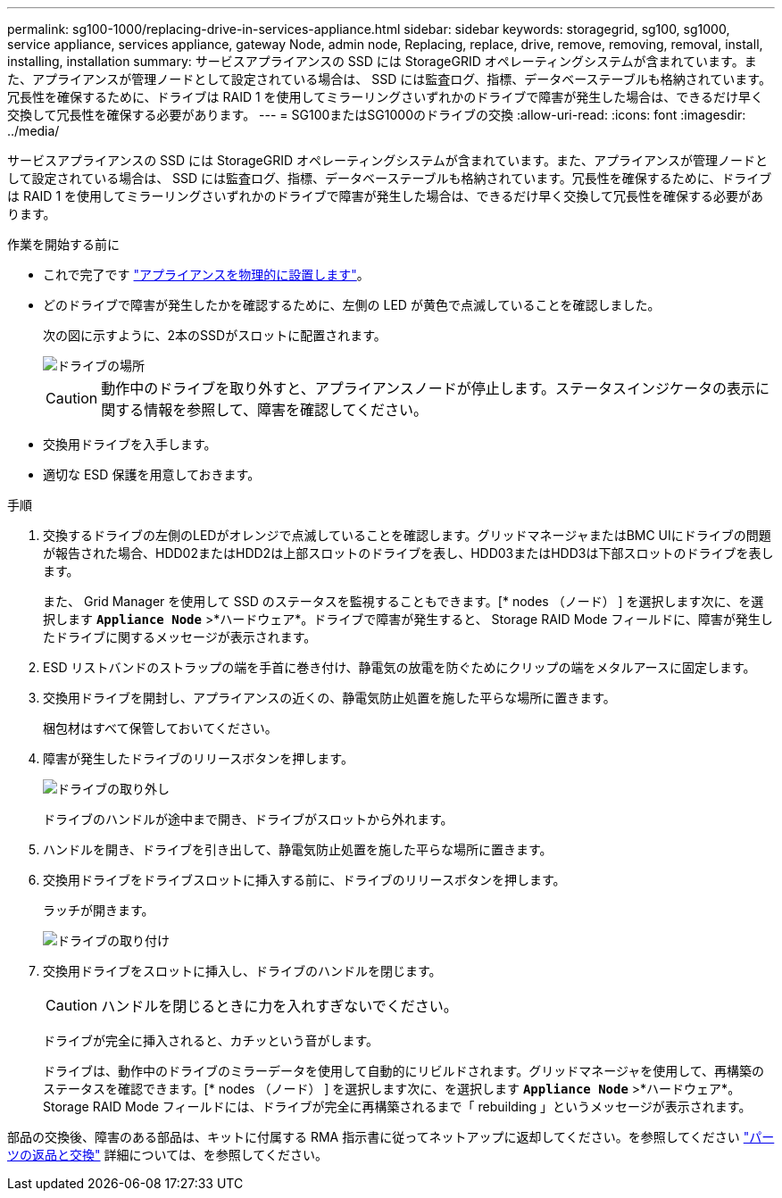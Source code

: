 ---
permalink: sg100-1000/replacing-drive-in-services-appliance.html 
sidebar: sidebar 
keywords: storagegrid, sg100, sg1000, service appliance, services appliance, gateway Node, admin node, Replacing, replace, drive, remove, removing, removal, install, installing, installation 
summary: サービスアプライアンスの SSD には StorageGRID オペレーティングシステムが含まれています。また、アプライアンスが管理ノードとして設定されている場合は、 SSD には監査ログ、指標、データベーステーブルも格納されています。冗長性を確保するために、ドライブは RAID 1 を使用してミラーリングさいずれかのドライブで障害が発生した場合は、できるだけ早く交換して冗長性を確保する必要があります。 
---
= SG100またはSG1000のドライブの交換
:allow-uri-read: 
:icons: font
:imagesdir: ../media/


[role="lead"]
サービスアプライアンスの SSD には StorageGRID オペレーティングシステムが含まれています。また、アプライアンスが管理ノードとして設定されている場合は、 SSD には監査ログ、指標、データベーステーブルも格納されています。冗長性を確保するために、ドライブは RAID 1 を使用してミラーリングさいずれかのドライブで障害が発生した場合は、できるだけ早く交換して冗長性を確保する必要があります。

.作業を開始する前に
* これで完了です link:locating-controller-in-data-center.html["アプライアンスを物理的に設置します"]。
* どのドライブで障害が発生したかを確認するために、左側の LED が黄色で点滅していることを確認しました。
+
次の図に示すように、2本のSSDがスロットに配置されます。

+
image::../media/drive_locations_sg1000_front_with_ssds.png[ドライブの場所]

+

CAUTION: 動作中のドライブを取り外すと、アプライアンスノードが停止します。ステータスインジケータの表示に関する情報を参照して、障害を確認してください。

* 交換用ドライブを入手します。
* 適切な ESD 保護を用意しておきます。


.手順
. 交換するドライブの左側のLEDがオレンジで点滅していることを確認します。グリッドマネージャまたはBMC UIにドライブの問題 が報告された場合、HDD02またはHDD2は上部スロットのドライブを表し、HDD03またはHDD3は下部スロットのドライブを表します。
+
また、 Grid Manager を使用して SSD のステータスを監視することもできます。[* nodes （ノード） ] を選択します次に、を選択します `*Appliance Node*` >*ハードウェア*。ドライブで障害が発生すると、 Storage RAID Mode フィールドに、障害が発生したドライブに関するメッセージが表示されます。

. ESD リストバンドのストラップの端を手首に巻き付け、静電気の放電を防ぐためにクリップの端をメタルアースに固定します。
. 交換用ドライブを開封し、アプライアンスの近くの、静電気防止処置を施した平らな場所に置きます。
+
梱包材はすべて保管しておいてください。

. 障害が発生したドライブのリリースボタンを押します。
+
image::../media/h600s_driveremoval.gif[ドライブの取り外し]

+
ドライブのハンドルが途中まで開き、ドライブがスロットから外れます。

. ハンドルを開き、ドライブを引き出して、静電気防止処置を施した平らな場所に置きます。
. 交換用ドライブをドライブスロットに挿入する前に、ドライブのリリースボタンを押します。
+
ラッチが開きます。

+
image::../media/h600s_driveinstall.gif[ドライブの取り付け]

. 交換用ドライブをスロットに挿入し、ドライブのハンドルを閉じます。
+

CAUTION: ハンドルを閉じるときに力を入れすぎないでください。

+
ドライブが完全に挿入されると、カチッという音がします。

+
ドライブは、動作中のドライブのミラーデータを使用して自動的にリビルドされます。グリッドマネージャを使用して、再構築のステータスを確認できます。[* nodes （ノード） ] を選択します次に、を選択します `*Appliance Node*` >*ハードウェア*。Storage RAID Mode フィールドには、ドライブが完全に再構築されるまで「 rebuilding 」というメッセージが表示されます。



部品の交換後、障害のある部品は、キットに付属する RMA 指示書に従ってネットアップに返却してください。を参照してください https://mysupport.netapp.com/site/info/rma["パーツの返品と交換"^] 詳細については、を参照してください。
